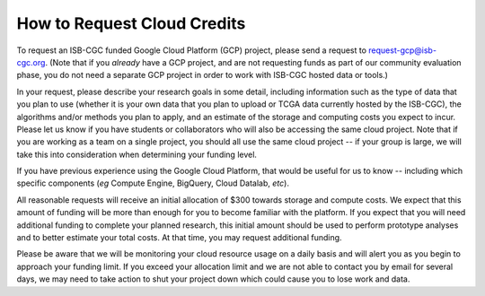 How to Request Cloud Credits
############################

To request an ISB-CGC funded Google Cloud Platform (GCP) project, please send a request to request-gcp@isb-cgc.org.
(Note that if you *already* have a GCP project, and are not requesting funds as part of our
community evaluation phase, you do not need a separate GCP project in order to work with ISB-CGC
hosted data or tools.)

In your request, please describe your research goals in some detail, including information such as the type 
of data that you plan to use (whether it is your own data that you plan to upload or
TCGA data currently hosted by the ISB-CGC), the algorithms and/or methods you plan to apply,
and an estimate of the storage and computing costs you expect to incur.
Please let us know if you have students or collaborators who will also be accessing the
same cloud project.  Note that if you are working as a team on a single project, you should all
use the same cloud project -- if your group is large, we will take this into consideration when
determining your funding level.

If you have previous experience using the Google Cloud Platform, that would be 
useful for us to know -- including which specific components (*eg* Compute Engine, BigQuery,
Cloud Datalab, *etc*).

All reasonable requests will receive an
initial allocation of $300 towards storage and compute costs.  We expect that this
amount of funding will be more than enough for you 
to become familiar with the platform.  If you expect that you will need additional funding 
to complete your planned research, this initial amount should be used to perform prototype
analyses and to better estimate your total costs.  At that time, you may request additional funding.

Please be aware that we will be monitoring your cloud resource usage on a daily basis and will alert you as you begin
to approach your funding limit.  If you exceed your allocation limit and we are not able to contact
you by email for several days, we may need to take action to shut your project down which could cause you to lose work and data.
